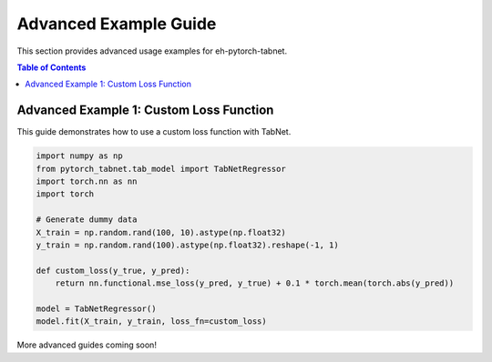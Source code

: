 Advanced Example Guide
======================

This section provides advanced usage examples for eh-pytorch-tabnet.

.. contents:: Table of Contents
   :depth: 1

Advanced Example 1: Custom Loss Function
----------------------------------------

This guide demonstrates how to use a custom loss function with TabNet.

.. code-block:: python

   import numpy as np
   from pytorch_tabnet.tab_model import TabNetRegressor
   import torch.nn as nn
   import torch

   # Generate dummy data
   X_train = np.random.rand(100, 10).astype(np.float32)
   y_train = np.random.rand(100).astype(np.float32).reshape(-1, 1)

   def custom_loss(y_true, y_pred):
       return nn.functional.mse_loss(y_pred, y_true) + 0.1 * torch.mean(torch.abs(y_pred))

   model = TabNetRegressor()
   model.fit(X_train, y_train, loss_fn=custom_loss)

More advanced guides coming soon!

